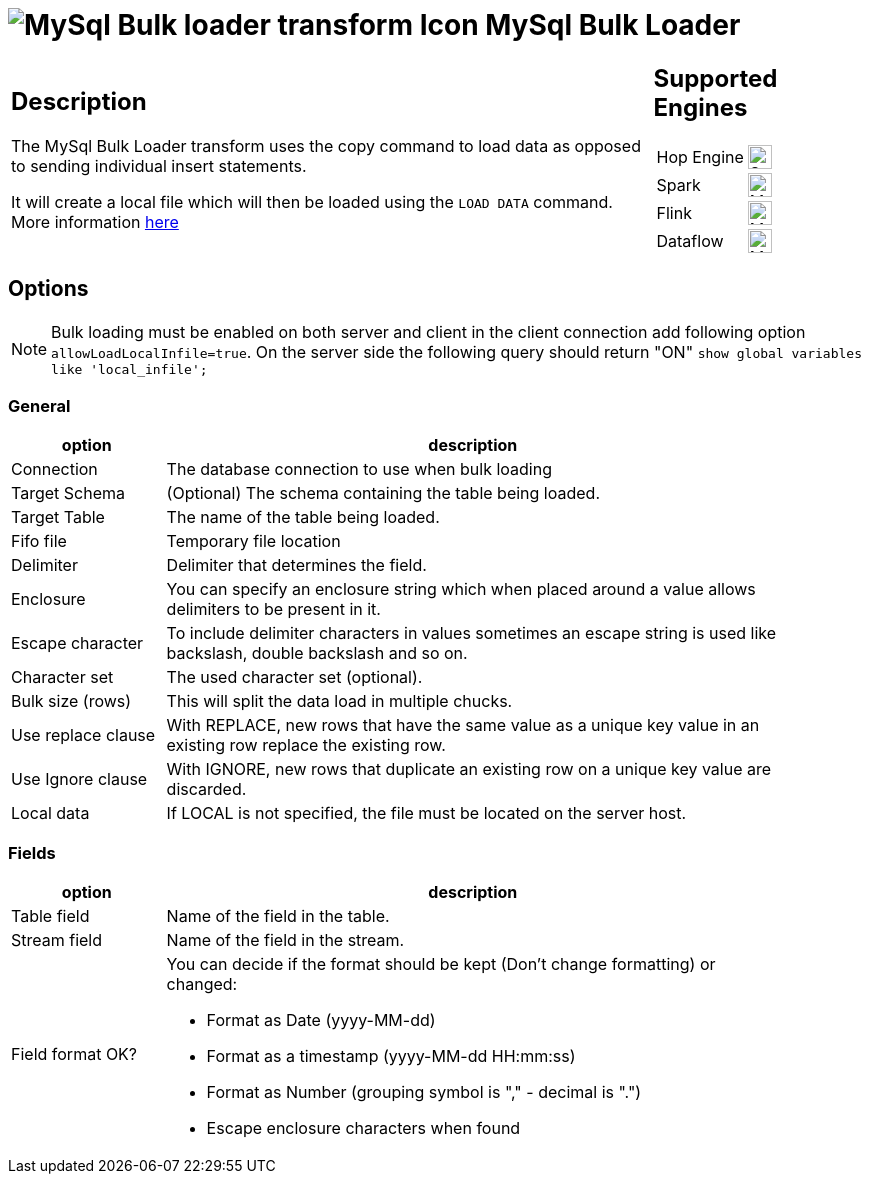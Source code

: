 ////
Licensed to the Apache Software Foundation (ASF) under one
or more contributor license agreements.  See the NOTICE file
distributed with this work for additional information
regarding copyright ownership.  The ASF licenses this file
to you under the Apache License, Version 2.0 (the
"License"); you may not use this file except in compliance
with the License.  You may obtain a copy of the License at
  http://www.apache.org/licenses/LICENSE-2.0
Unless required by applicable law or agreed to in writing,
software distributed under the License is distributed on an
"AS IS" BASIS, WITHOUT WARRANTIES OR CONDITIONS OF ANY
KIND, either express or implied.  See the License for the
specific language governing permissions and limitations
under the License.
////
:documentationPath: /pipeline/transforms/
:language: en_US
:description: The MySql Bulk Loader transform uses the copy command to load data as opposed to sending individual insert statements

= image:transforms/icons/mysqlbulkloader.svg[MySql Bulk loader transform Icon, role="image-doc-icon"] MySql Bulk Loader

[%noheader,cols="3a,1a", role="table-no-borders" ]
|===
|
== Description

The MySql Bulk Loader transform uses the copy command to load data as opposed to sending individual insert statements.

It will create a local file which will then be loaded using the `LOAD DATA` command. More information https://dev.mysql.com/doc/refman/9.2/en/load-data.html[here]
|
== Supported Engines
[%noheader,cols="2,1a",frame=none, role="table-supported-engines"]
!===
!Hop Engine! image:check_mark.svg[Supported, 24]
!Spark! image:question_mark.svg[Maybe Supported, 24]
!Flink! image:question_mark.svg[Maybe Supported, 24]
!Dataflow! image:question_mark.svg[Maybe Supported, 24]
!===
|===

== Options

NOTE: Bulk loading must be enabled on both server and client in the client connection add following option `allowLoadLocalInfile=true`.
On the server side the following query should return "ON" `show global variables like 'local_infile';`

=== General

[%header, width="90%", cols="1,4"]
|===
|option|description
|Connection| The database connection to use when bulk loading
|Target Schema| (Optional) The schema containing the table being loaded.
|Target Table| The name of the table being loaded.
|Fifo file| Temporary file location
|Delimiter|Delimiter that determines the field.
|Enclosure|You can specify an enclosure string which when placed around a value allows delimiters to be present in it.
|Escape character|To include delimiter characters in values sometimes an escape string is used like backslash, double backslash and so on.
|Character set|The used character set (optional).
|Bulk size (rows)|This will split the data load in multiple chucks.
|Use replace clause|With REPLACE, new rows that have the same value as a unique key value in an existing row replace the existing row.
|Use Ignore clause|With IGNORE, new rows that duplicate an existing row on a unique key value are discarded.
|Local data|If LOCAL is not specified, the file must be located on the server host.
|===

=== Fields

[%header, width="90%", cols="1,4"]
|===
|option|description
|Table field|Name of the field in the table.
|Stream field|Name of the field in the stream.
|Field format OK? a|You can decide if the format should be kept (Don't change formatting) or changed:

* Format as Date (yyyy-MM-dd)
* Format as a timestamp (yyyy-MM-dd HH:mm:ss)
* Format as Number (grouping symbol is "," - decimal is ".")
* Escape enclosure characters when found
|===